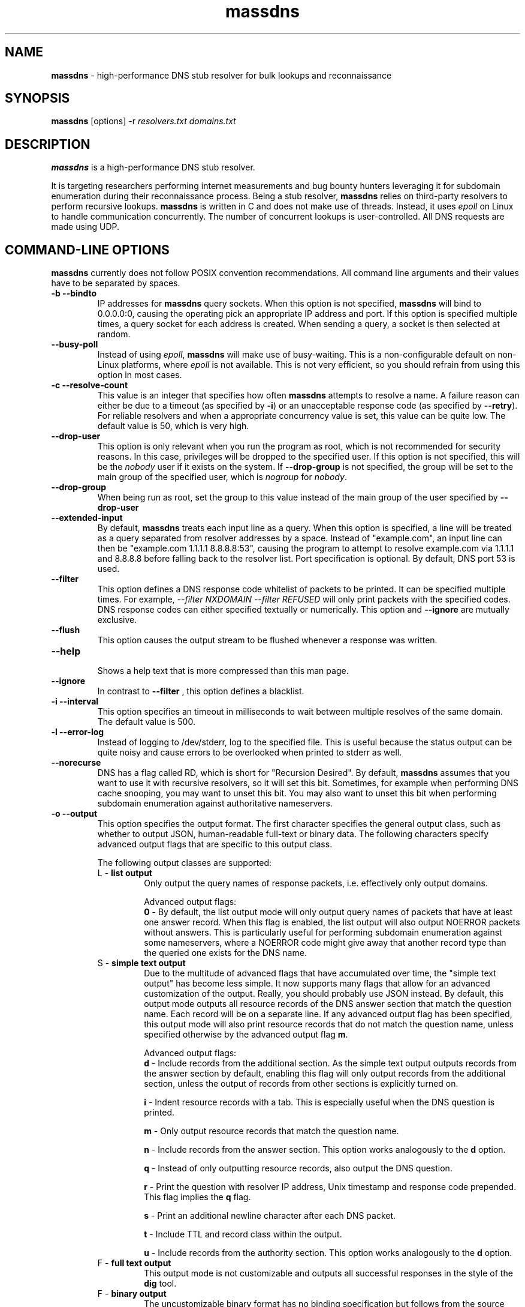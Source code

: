 .TH massdns 1 2021 1.0.0 "massdns man page"

.SH NAME
\fBmassdns\fP \- high\-performance DNS stub resolver for bulk lookups and reconnaissance

.SH SYNOPSIS
\fBmassdns\fP [options] \-r \fIresolvers.txt\fP \fIdomains.txt\fP

.SH DESCRIPTION
\fBmassdns\fP is a high\-performance DNS stub resolver.

It is targeting researchers performing internet measurements and bug bounty hunters leveraging it for subdomain
enumeration during their reconnaissance process. Being a stub resolver, \fBmassdns\fP relies on third\-party resolvers to perform recursive lookups.
\fBmassdns\fP is written in C and does not make use of threads. Instead, it uses \fIepoll\fP on Linux to handle communication
concurrently. The number of concurrent lookups is user\-controlled. All DNS requests are made using UDP.

.SH COMMAND\-LINE OPTIONS
\fBmassdns\fP currently does not follow POSIX convention recommendations. All command line arguments and their values have to be
separated by spaces.

.TP
.B \-b \-\-bindto
.br
IP addresses for \fBmassdns\fP query sockets. When this option is not specified, \fBmassdns\fP will bind to 0.0.0.0:0, causing the operating pick an
appropriate IP address and port. If this option is specified multiple times, a query socket for each address is created.
When sending a query, a socket is then selected at random.

.TP
.B \-\-busy\-poll
.br
Instead of using \fIepoll\fP, \fBmassdns\fP will make use of busy\-waiting. This is a non\-configurable default on non\-Linux platforms, where
.I epoll
is not available. This is not very efficient, so you should refrain from using this option in most cases.

.TP
.B \-c \-\-resolve\-count
.br
This value is an integer that specifies how often \fBmassdns\fP attempts to resolve a name. A failure reason can either
be due to a timeout (as specified by \fB\-i\fP) or an unacceptable response code (as specified by \fB\-\-retry\fP). For
reliable resolvers and when a appropriate concurrency value is set, this value can be quite low. The default value is
50, which is very high.

.TP
.B \-\-drop\-user
This option is only relevant when you run the program as root, which is not recommended for security reasons.
In this case, privileges will be dropped to the specified user. If this
option is not specified, this will be the \fInobody\fP user if it exists on the system. If \fB\-\-drop\-group\fP is not
specified, the group will be set to the main group of the specified user, which is \fInogroup\fP for \fInobody\fP.

.TP
.B \-\-drop\-group
.br
When being run as root, set the group to this value instead of the main group of the user specified by
.B \-\-drop\-user

.TP
.B \-\-extended\-input
.br
By default, \fBmassdns\fP treats each input line as a query. When this option is specified, a line will be treated as a
query separated from resolver addresses by a space. Instead of "example.com", an input line can then be
"example.com 1.1.1.1 8.8.8.8:53", causing the program to attempt to resolve example.com via 1.1.1.1 and 8.8.8.8 before
falling back to the resolver list. Port specification is optional. By default, DNS port 53 is used.

.TP
.B \-\-filter
.br
This option defines a DNS response code whitelist of packets to be printed. It can be specified multiple times.
For example,
.I \-\-filter NXDOMAIN \-\-filter REFUSED
will only print packets with the specified codes. DNS response codes can either specified textually or numerically.
This option and
.B \-\-ignore
are mutually exclusive.

.TP
.B \-\-flush
.br
This option causes the output stream to be flushed whenever a response was written.

.TP
.B \-\-help
.br
Shows a help text that is more compressed than this man page.

.TP
.B \-\-ignore
.br
In contrast to
.B \-\-filter
, this option defines a blacklist.

.TP
.B \-i \-\-interval
.br
This option specifies an timeout in milliseconds to wait between multiple resolves of the same domain. The default
value is 500.

.TP
.B \-l \-\-error\-log
.br
Instead of logging to /dev/stderr, log to the specified file. This is useful because the status output can be quite
noisy and cause errors to be overlooked when printed to stderr as well.

.TP
.B \-\-norecurse
.br
DNS has a flag called RD, which is short for "Recursion Desired". By default, \fBmassdns\fP assumes that you want to use
it with recursive resolvers, so it will set this bit. Sometimes, for example when performing DNS cache snooping, you may
want to unset this bit. You may also want to unset this bit when performing subdomain enumeration against authoritative
nameservers.

.TP
.B \-o \-\-output
.br
This option specifies the output format. The first character specifies the general output class, such as whether to
output JSON, human\-readable full\-text or binary data. The following characters specify advanced output flags that are
specific to this output class.

The following output classes are supported:
.RS

.TP
L - \fBlist output\fP
.br
Only output the query names of response packets, i.e. effectively only output domains.

.IP
Advanced output flags:
.br
\fB0\fP - By default, the list output mode will only output query names of packets that have at least one answer record.
When this flag is enabled, the list output will also output NOERROR packets without answers. This is particularly
useful for performing subdomain enumeration against some nameservers, where a NOERROR code might give away that another
record type than the queried one exists for the DNS name.


.TP
S - \fBsimple text output\fP
.br
Due to the multitude of advanced flags that have accumulated over time, the "simple text output" has become less simple.
It now supports many flags that allow for an advanced customization of the output. Really, you should probably use JSON
instead. By default, this output mode outputs all resource records of the DNS answer section that match the question
name. Each record will be on a separate line. If any advanced output flag has been specified, this output mode will also
print resource records that do not match the question name, unless specified otherwise by the advanced output flag
\fBm\fP.

.IP
Advanced output flags:
.br
\fBd\fP - Include records from the additional section. As the simple text output outputs records from the answer section
by default, enabling this flag will only output records from the additional section, unless the output of records from
other sections is explicitly turned on.

\fBi\fP - Indent resource records with a tab. This is especially useful when the DNS question is printed.

\fBm\fP - Only output resource records that match the question name.

\fBn\fP - Include records from the answer section. This option works analogously to the \fBd\fP option.

\fBq\fP - Instead of only outputting resource records, also output the DNS question.

\fBr\fP - Print the question with resolver IP address, Unix timestamp and response code prepended. This flag implies
the \fBq\fP flag.

\fBs\fP - Print an additional newline character after each DNS packet.

\fBt\fP - Include TTL and record class within the output.

\fBu\fP - Include records from the authority section. This option works analogously to the \fBd\fP option.


.TP
F - \fBfull text output\fP
.br
This output mode is not customizable and outputs all successful responses in the style of the \fBdig\fP tool.


.TP
F - \fBbinary output\fP
.br
The uncustomizable binary format has no binding specification but follows from the source code. The repository includes
a \fIdnsparse.py\fP script that is kept up to date with the binary format as output by \fBmassdns\fP.


.TP
J - \fBNDJSON (new\-line delimited JSON)\fP
.br
This output causes each response packet to be printed as a JSON object.

.IP
Advanced output flags:
.br
\fBe\fP - Instead of only writing JSON objects for successful resolves, also write a record for each terminal failure,
such as a final timeout or a final unacceptable response code.
.RE

.RE

Note that not all record types are supported. Only the binary output mode allows you to preserve the content of all
records as it writes raw DNS packets to the output stream. The following record types are currently supported in
non\-binary output modes:
A, AAAA, CAA, CNAME, DNAME, MX, NS, SRV, PTR, SOA, TXT

.TP
.B \-\-predictable
.br
By default, the resolver for a query will be picked randomly for each transmission. If this option is specified,
the resolver will be picked in a deterministic, predictable manner. The first query will use the first resolver from
the list, the second query will use the second one and so on (modulo the number of resolvers). This can be leveraged
to conduct resolver tests.

.TP
.B \-\-processes
.br
In case resolving with a single process is not fast enough, you can use more than one process. This option specifies the
number of processes to be used, so the default value is 1. When multiple processes are used, \fB\-w\fP needs to be
specified. \fBmassdns\fP will then fork and write the output of each process to a different file, following a
shared\-nothing approach.

.TP
.B \-\-quiet
.br
When this option is specified, \fBmassdns\fP will not print progress stats and it will not display some warnings.

.TP
.B \-\-rand-src-ipv6
.br
When this option is supplied with an IPv6 subnet in CIDR notation, \fBmassdns\fP will use a raw UDP socket for IPv6
resolvers. For each query, a random IP address from the subnet is used. This allows to bypass rate limits for some
public IPv6 resolvers. It will only work if your machine is provided with a routed prefix and can use addresses from
within its subnet without neighbor discovery.

.TP
.B \-\-rcvbuf
.br
Size of the receive buffer of the query socket(s) in bytes.

.TP
.B \-r \-\-resolvers
.br
File containing the list of resolvers/nameservers to be used. Each line should contain an IPv4 or IPv6 address.
Specifying ports (using a colon, together with square brackets in case of IPv6 addresses) is optional.
By default, DNS port 53 will be used.

.TP
.B \-\-retry
.br
This option specifies the DNS response codes that are considered a failure and cause a lookup to be retried. By default,
\fBmassdns\fP will retry lookups for all responses without NOERROR or NXDOMAIN response code. As soon as this option is
specified, it will behave as a whitelist for retries. This is useful because some resolvers will return codes such as
REFUSED or SERVFAIL once you hit internal rate limits. When performing subdomain enumeration, you do not want to miss
responses in this case, so they are retried automatically.

This option accepts DNS response codes in textual or numeric format. Additionally, it supports the special value
"never", which instructs \fBmassdns\fP to never consider any valid DNS response to be unacceptable. This would be a
reasonable setting when working with reliable, trusted resolvers.

.TP
.B \-\-root
.br
Do not drop the privileges when running as root. For security reasons, using this option is not recommended.

.TP
.B \-s \-\-hashmap\-size
.br
This option accepts an integer that controls the number of concurrent lookups and thus the lookup rate. When being too
low, the available network performance is not exhausted. When being too high, it may overload resolvers or cause network
congestion.

Internally, \fBmassdns\fP makes use of a hash map which stores information about ongoing lookups. Thus, this option
defines the number of ongoing lookups. When all slots of the hash map are occupied, the next lookup will take place as
soon as one lookup times out (as specified by \fB\-\-i\fP) or returns an unacceptable response (as specified by
\fB\-\-retry\fP).

The value of this option is directly correlated with the number of successful lookups per second. Consider a single,
non\-rate\-limiting name server with an average RTT of ca. 10ms. A value of 1 for this option can then already reach
about 100 successful lookups per second. The default value of this option is 10,000.

This option supports the special value "auto", which aims to adjust the concurrency automatically. At the moment, the
"auto" feature doubles the number of concurrent lookups until timeouts are observed. Thus, this feature is experimental
and useful only when all resolvers are 100 % reliable, e.g. in case they are authoritative.

.TP
.B \-\-sndbuf
.br
Size of the send buffer of the query socket(s) in bytes.

.TP
.B \-\-status\-fmt
.br
This option can be either "json" or "ansi". When it is not specified, it defaults to "ansi", causing \fBmassdns\fP to
print out stats in human\-readable format to stderr. In case you want to automate the use of \fBmassdns\fP, you may want
to use "json" to parse the output.

.TP
.B \-\-sticky
.br
Without this option, each lookup (including its retries) will pick a resolver at random. With this option, retries will
stick to the same resolver.

.TP
.B \-\-socket-count
.br
If \fB\-\-bindto\fP has not been specified, this option controls the number of query sockets to use per IP version.

.TP
.B \-t \-\-type
.br
The DNS record type to be queried for. When this option is not present, the default value is "A". This option can be
specified multiple times to query for multiple record types. Record types you may want to query include, but are not
limited to, A, AAAA, MX, NS, TXT.

.TP
.B \-\-verify-ip
.br
By default, \fBmassdns\fP will not verify incoming IP addresses. This option enables source IP verification of incoming
packets.

.TP
.B \-w \-\-outfile
.br
Instead of writing results to stdout, write them to the file specified by this option.

.SH WEBSITE
https://github.com/blechschmidt/massdns